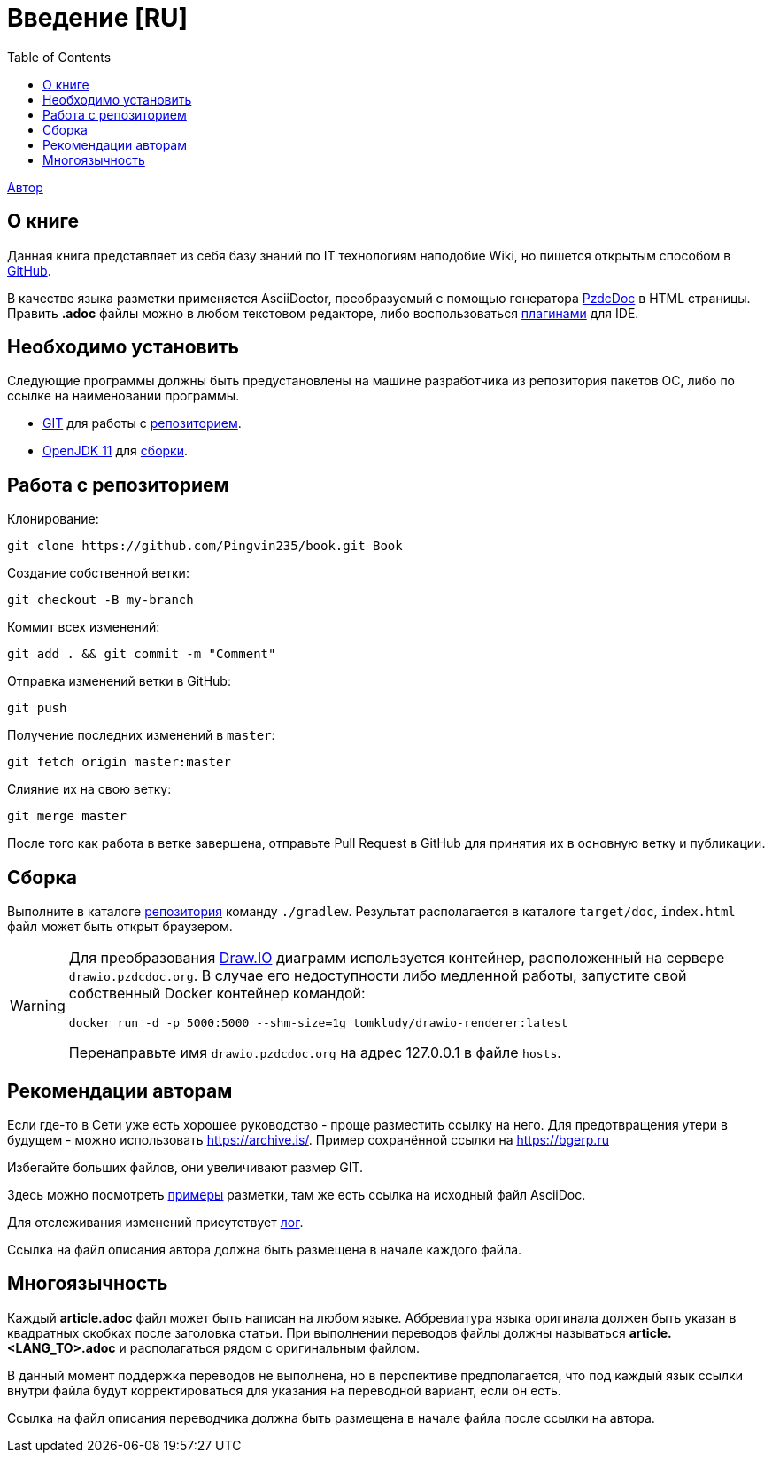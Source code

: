 = Введение [RU]
:toc:

<<dev/shamil.adoc#, Автор>>

[[about]]
== О книге
Данная книга представляет из себя базу знаний по IT технологиям наподобие Wiki,
но пишется открытым способом в link:https://github.com/Pingvin235/book[GitHub].

В качестве языка разметки применяется AsciiDoctor, преобразуемый с помощью генератора link:https://pzdcdoc.org[PzdcDoc] в HTML страницы.
Править *.adoc* файлы можно в любом текстовом редакторе, 
либо воспользоваться link:https://pzdcdoc.org/demo/src/doc/demo.html#tools[плагинами] для IDE.

[[prerequisites]]
== Необходимо установить
Следующие программы должны быть предустановлены на машине разработчика из репозитория пакетов ОС, либо по ссылке на наименовании программы.
[square]
* link:https://git-scm.com/downloads[GIT] для работы с <<#repo, репозиторием>>.
* link:https://adoptopenjdk.net/[OpenJDK 11] для <<#build, сборки>>.

[[repo]]
== Работа с репозиторием
Клонирование:
[source]
----
git clone https://github.com/Pingvin235/book.git Book
----

Создание собственной ветки:
----
git checkout -B my-branch
----

Коммит всех изменений:
----
git add . && git commit -m "Comment"
----

Отправка изменений ветки в GitHub:
----
git push
----

Получение последних изменений в `master`:
----
git fetch origin master:master
----

Слияние их на свою ветку:
----
git merge master
----

После того как работа в ветке завершена, отправьте Pull Request в GitHub для принятия их в основную ветку и публикации.

[[build]]
== Сборка
Выполните в каталоге <<#repo, репозитория>> команду `./gradlew`. 
Результат располагается в каталоге `target/doc`, `index.html` файл может быть открыт браузером.

[WARNING]
====
Для преобразования link:https://pzdcdoc.org/demo/src/doc/demo.html#diagrams-drawio[Draw.IO] диаграмм используется контейнер, 
расположенный на сервере `drawio.pzdcdoc.org`. В случае его недоступности либо медленной работы, 
запустите свой собственный Docker контейнер командой: 
[source]
----
docker run -d -p 5000:5000 --shm-size=1g tomkludy/drawio-renderer:latest
----

Перенаправьте имя `drawio.pzdcdoc.org` на адрес 127.0.0.1 в файле `hosts`.
====

[[recommendations]]
== Рекомендации авторам
Если где-то в Сети уже есть хорошее руководство - проще разместить ссылку на него.
Для предотвращения утери в будущем - можно использовать https://archive.is/.
Пример сохранённой ссылки на https://archive.is/wip/TJsIF[https://bgerp.ru]

Избегайте больших файлов, они увеличивают размер GIT.

Здесь можно посмотреть link:https://pzdcdoc.org/demo/src/doc/demo.html[примеры] разметки, там же есть ссылка на исходный файл AsciiDoc.

Для отслеживания изменений присутствует <<changes.adoc#, лог>>.

Ссылка на файл описания автора должна быть размещена в начале каждого файла.

[[lang]]
== Многоязычность
Каждый *article.adoc* файл может быть написан на любом языке.
Аббревиатура языка оригинала должен быть указан в квадратных скобках после заголовка статьи.
При выполнении переводов файлы должны называться *article.<LANG_TO>.adoc* и располагаться рядом с оригинальным файлом.

В данный момент поддержка переводов не выполнена, но в перспективе предполагается, что под каждый язык ссылки внутри
файла будут корректироваться для указания на переводной вариант, если он есть.

Ссылка на файл описания переводчика должна быть размещена в начале файла после ссылки на автора.
